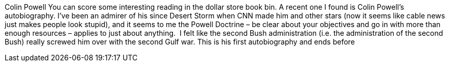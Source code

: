 Colin Powell
You can score some interesting reading in the dollar store book bin. A recent one I found is Colin Powell's autobiography. I've been an admirer of his since Desert Storm when CNN made him and other stars (now it seems like cable news just makes people look stupid), and it seems to me the Powell Doctrine – be clear about your objectives and go in with more than enough resources – applies to just about anything.
 I felt like the second Bush administration (i.e. the administration of the second Bush) really screwed him over with the second Gulf war.
This is his first autobiography and ends before
